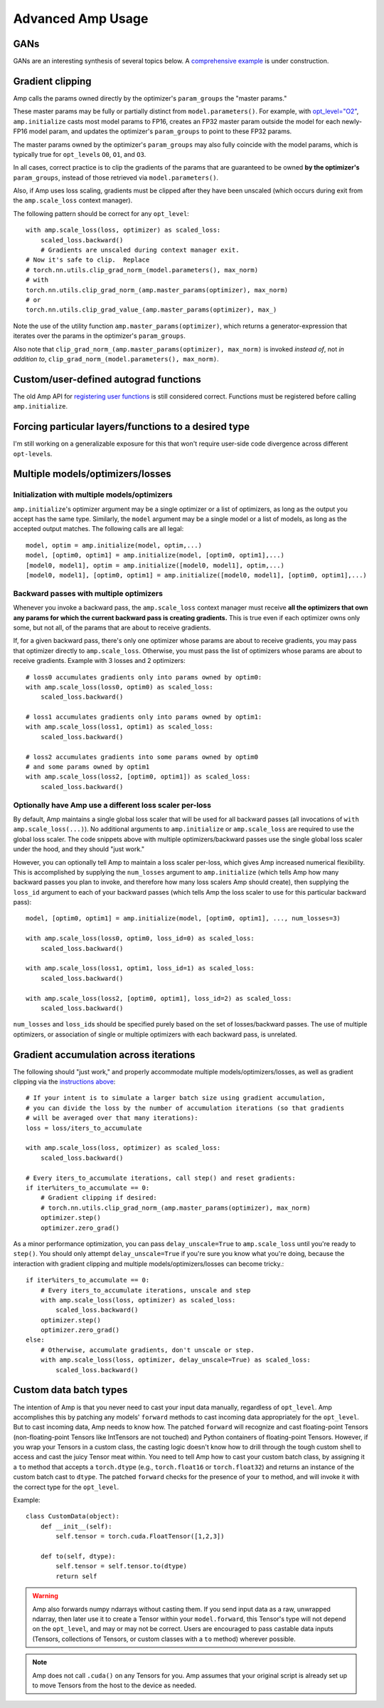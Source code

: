 .. role:: hidden
    :class: hidden-section

Advanced Amp Usage
===================================

GANs
----

GANs are an interesting synthesis of several topics below.  A `comprehensive example`_
is under construction.

.. _`comprehensive example`:
    https://github.com/NVIDIA/apex/tree/master/examples/dcgan

Gradient clipping
-----------------
Amp calls the params owned directly by the optimizer's ``param_groups`` the "master params."

These master params may be fully or partially distinct from ``model.parameters()``.
For example, with `opt_level="O2"`_, ``amp.initialize`` casts most model params to FP16,
creates an FP32 master param outside the model for each newly-FP16 model param,
and updates the optimizer's ``param_groups`` to point to these FP32 params.

The master params owned by the optimizer's ``param_groups`` may also fully coincide with the
model params, which is typically true for ``opt_level``\s ``O0``, ``O1``, and ``O3``.

In all cases, correct practice is to clip the gradients of the params that are guaranteed to be
owned **by the optimizer's** ``param_groups``, instead of those retrieved via ``model.parameters()``.

Also, if Amp uses loss scaling, gradients must be clipped after they have been unscaled
(which occurs during exit from the ``amp.scale_loss`` context manager).

The following pattern should be correct for any ``opt_level``::

    with amp.scale_loss(loss, optimizer) as scaled_loss:
        scaled_loss.backward()
        # Gradients are unscaled during context manager exit.
    # Now it's safe to clip.  Replace
    # torch.nn.utils.clip_grad_norm_(model.parameters(), max_norm)
    # with
    torch.nn.utils.clip_grad_norm_(amp.master_params(optimizer), max_norm)
    # or
    torch.nn.utils.clip_grad_value_(amp.master_params(optimizer), max_)

Note the use of the utility function ``amp.master_params(optimizer)``,
which returns a generator-expression that iterates over the
params in the optimizer's ``param_groups``.

Also note that ``clip_grad_norm_(amp.master_params(optimizer), max_norm)`` is invoked
*instead of*, not *in addition to*, ``clip_grad_norm_(model.parameters(), max_norm)``.

.. _`opt_level="O2"`:
    https://nvidia.github.io/apex/amp.html#o2-fast-mixed-precision

Custom/user-defined autograd functions
--------------------------------------

The old Amp API for `registering user functions`_ is still considered correct.  Functions must
be registered before calling ``amp.initialize``.

.. _`registering user functions`:
    https://github.com/NVIDIA/apex/tree/master/apex/amp#annotating-user-functions

Forcing particular layers/functions to a desired type
-----------------------------------------------------

I'm still working on a generalizable exposure for this that won't require user-side code divergence
across different ``opt-level``\ s.

Multiple models/optimizers/losses
---------------------------------

Initialization with multiple models/optimizers
**********************************************

``amp.initialize``'s optimizer argument may be a single optimizer or a list of optimizers,
as long as the output you accept has the same type.
Similarly, the ``model`` argument may be a single model or a list of models, as long as the accepted
output matches.  The following calls are all legal::

    model, optim = amp.initialize(model, optim,...)
    model, [optim0, optim1] = amp.initialize(model, [optim0, optim1],...)
    [model0, model1], optim = amp.initialize([model0, model1], optim,...)
    [model0, model1], [optim0, optim1] = amp.initialize([model0, model1], [optim0, optim1],...)

Backward passes with multiple optimizers
****************************************

Whenever you invoke a backward pass, the ``amp.scale_loss`` context manager must receive
**all the optimizers that own any params for which the current backward pass is creating gradients.**
This is true even if each optimizer owns only some, but not all, of the params that are about to
receive gradients.

If, for a given backward pass, there's only one optimizer whose params are about to receive gradients,
you may pass that optimizer directly to ``amp.scale_loss``.  Otherwise, you must pass the
list of optimizers whose params are about to receive gradients.  Example with 3 losses and 2 optimizers::

    # loss0 accumulates gradients only into params owned by optim0:
    with amp.scale_loss(loss0, optim0) as scaled_loss:
        scaled_loss.backward()

    # loss1 accumulates gradients only into params owned by optim1:
    with amp.scale_loss(loss1, optim1) as scaled_loss:
        scaled_loss.backward()

    # loss2 accumulates gradients into some params owned by optim0
    # and some params owned by optim1
    with amp.scale_loss(loss2, [optim0, optim1]) as scaled_loss:
        scaled_loss.backward()

Optionally have Amp use a different loss scaler per-loss
********************************************************

By default, Amp maintains a single global loss scaler that will be used for all backward passes
(all invocations of ``with amp.scale_loss(...)``).  No additional arguments to ``amp.initialize``
or ``amp.scale_loss`` are required to use the global loss scaler.  The code snippets above with
multiple optimizers/backward passes use the single global loss scaler under the hood,
and they should "just work."

However, you can optionally tell Amp to maintain a loss scaler per-loss, which gives Amp increased
numerical flexibility.  This is accomplished by supplying the ``num_losses`` argument to
``amp.initialize`` (which tells Amp how many backward passes you plan to invoke, and therefore
how many loss scalers Amp should create), then supplying the ``loss_id`` argument to each of your
backward passes (which tells Amp the loss scaler to use for this particular backward pass)::

    model, [optim0, optim1] = amp.initialize(model, [optim0, optim1], ..., num_losses=3)

    with amp.scale_loss(loss0, optim0, loss_id=0) as scaled_loss:
        scaled_loss.backward()

    with amp.scale_loss(loss1, optim1, loss_id=1) as scaled_loss:
        scaled_loss.backward()

    with amp.scale_loss(loss2, [optim0, optim1], loss_id=2) as scaled_loss:
        scaled_loss.backward()

``num_losses`` and ``loss_id``\ s should be specified purely based on the set of
losses/backward passes.  The use of multiple optimizers, or association of single or
multiple optimizers with each backward pass, is unrelated.

Gradient accumulation across iterations
---------------------------------------

The following should "just work," and properly accommodate multiple models/optimizers/losses, as well as
gradient clipping via the `instructions above`_::

    # If your intent is to simulate a larger batch size using gradient accumulation,
    # you can divide the loss by the number of accumulation iterations (so that gradients
    # will be averaged over that many iterations):
    loss = loss/iters_to_accumulate

    with amp.scale_loss(loss, optimizer) as scaled_loss:
        scaled_loss.backward()

    # Every iters_to_accumulate iterations, call step() and reset gradients:
    if iter%iters_to_accumulate == 0:
        # Gradient clipping if desired:
        # torch.nn.utils.clip_grad_norm_(amp.master_params(optimizer), max_norm)
        optimizer.step()
        optimizer.zero_grad()

As a minor performance optimization, you can pass ``delay_unscale=True``
to ``amp.scale_loss`` until you're ready to ``step()``.  You should only attempt ``delay_unscale=True``
if you're sure you know what you're doing, because the interaction with gradient clipping and
multiple models/optimizers/losses can become tricky.::

    if iter%iters_to_accumulate == 0:
        # Every iters_to_accumulate iterations, unscale and step
        with amp.scale_loss(loss, optimizer) as scaled_loss:
            scaled_loss.backward()
        optimizer.step()
        optimizer.zero_grad()
    else:
        # Otherwise, accumulate gradients, don't unscale or step.
        with amp.scale_loss(loss, optimizer, delay_unscale=True) as scaled_loss:
            scaled_loss.backward()

.. _`instructions above`:
    https://nvidia.github.io/apex/advanced.html#gradient-clipping

Custom data batch types
-----------------------

The intention of Amp is that you never need to cast your input data manually, regardless of
``opt_level``.  Amp accomplishes this by patching any models' ``forward`` methods to cast
incoming data appropriately for the ``opt_level``.  But to cast incoming data,
Amp needs to know how.  The patched ``forward`` will recognize and cast floating-point Tensors
(non-floating-point Tensors like IntTensors are not touched) and
Python containers of floating-point Tensors.  However, if you wrap your Tensors in a custom class,
the casting logic doesn't know how to drill
through the tough custom shell to access and cast the juicy Tensor meat within.  You need to tell
Amp how to cast your custom batch class, by assigning it a ``to`` method that accepts a ``torch.dtype``
(e.g., ``torch.float16`` or ``torch.float32``) and returns an instance of the custom batch cast to
``dtype``.  The patched ``forward`` checks for the presence of your ``to`` method, and will
invoke it with the correct type for the ``opt_level``.

Example::

    class CustomData(object):
        def __init__(self):
            self.tensor = torch.cuda.FloatTensor([1,2,3])

        def to(self, dtype):
            self.tensor = self.tensor.to(dtype)
            return self

.. warning::

    Amp also forwards numpy ndarrays without casting them.  If you send input data as a raw, unwrapped
    ndarray, then later use it to create a Tensor within your ``model.forward``, this Tensor's type will
    not depend on the ``opt_level``, and may or may not be correct.  Users are encouraged to pass
    castable data inputs (Tensors, collections of Tensors, or custom classes with a ``to`` method)
    wherever possible.

.. note::

    Amp does not call ``.cuda()`` on any Tensors for you.  Amp assumes that your original script
    is already set up to move Tensors from the host to the device as needed.
